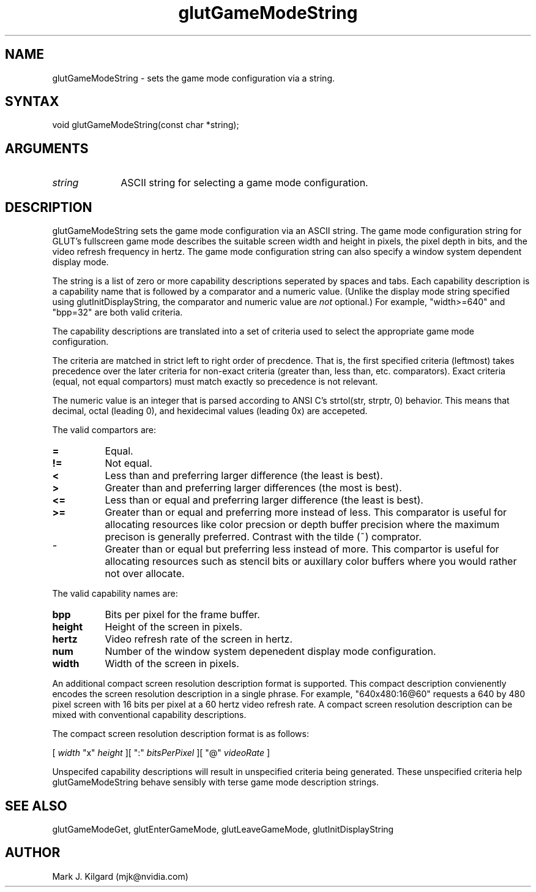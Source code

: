 .\"
.\" Copyright (c) Mark J. Kilgard, 1998.
.\"
.TH glutGameModeString 3GLUT "3.8" "GLUT" "GLUT"
.SH NAME
glutGameModeString - sets the game mode configuration via a string.
.SH SYNTAX
.nf
.LP
void glutGameModeString(const char *string);
.fi
.SH ARGUMENTS
.IP \fIstring\fP 1i
ASCII string for selecting a game mode configuration.
.SH DESCRIPTION
glutGameModeString sets the game mode configuration via an ASCII string.
The game mode configuration string for GLUT's fullscreen game mode
describes the suitable screen width and height in pixels, the pixel depth
in bits, and the video refresh frequency in hertz.  The game mode configuration
string can also specify a window system dependent display mode.

The string is a list of zero or more capability descriptions seperated
by spaces and tabs.  Each capability description is a capability
name that is followed by a comparator and a numeric value.  (Unlike the
display mode string specified using glutInitDisplayString, the comparator
and numeric value are \fInot\fP optional.)
For example, "width>=640" and "bpp=32" are both valid criteria.

The capability descriptions are translated into a set of criteria used to select the
appropriate game mode configuration.

The criteria are matched in
strict left to right order of precdence.  That is, the first specified
criteria (leftmost) takes precedence over the later criteria for non-exact
criteria (greater than, less than, etc. comparators).  Exact
criteria (equal, not equal compartors) must match exactly so precedence is
not relevant.

The numeric value is an integer that is parsed according to ANSI C's
strtol(str, strptr, 0) behavior.  This means that decimal, octal
(leading 0), and hexidecimal values (leading 0x) are accepeted.

The valid compartors are:
.TP 8
.B =
Equal.
.TP 8
.B !=
Not equal.
.TP 8
.B <
Less than and preferring larger difference (the least is best).
.TP 8
.B >
Greater than and preferring larger differences (the most is best).
.TP 8
.B <=
Less than or equal and preferring larger difference (the least is best).
.TP 8
.B >=
Greater than or equal and preferring more instead of less.
This comparator is useful for allocating resources like color
precsion or depth buffer precision where the maximum precison
is generally preferred.  Contrast with the tilde (~) comprator.
.TP 8
.B ~
Greater than or equal but preferring less instead of more.  This
compartor is useful for allocating resources such as stencil bits or
auxillary color buffers where you would rather not over allocate.

.LP
The valid capability names are:
.TP 8
.B bpp
Bits per pixel for the frame buffer.
.TP 8
.B height
Height of the screen in pixels.
.TP 8
.B hertz
Video refresh rate of the screen in hertz.
.TP 8
.B num
Number of the window system depenedent display mode configuration.
.TP 8
.B width
Width of the screen in pixels.
.LP
An additional compact screen resolution description format is supported.
This compact description convienently encodes the screen resolution
description in a single phrase.  For example, "640x480:16@60"
requests a 640 by 480 pixel screen with 16 bits per pixel at a 60 hertz
video refresh rate.  A compact screen resolution description can be
mixed with conventional capability descriptions.

The compact screen resolution description format is as follows:

[ \fIwidth\fP "x" \fIheight\fP ][ ":" \fIbitsPerPixel\fP ][ "@" \fIvideoRate\fP ]

Unspecifed capability descriptions will result in unspecified
criteria being generated.  These unspecified criteria help
glutGameModeString behave sensibly with terse
game mode description strings.
.SH SEE ALSO
glutGameModeGet, glutEnterGameMode, glutLeaveGameMode, glutInitDisplayString
.SH AUTHOR
Mark J. Kilgard (mjk@nvidia.com)
